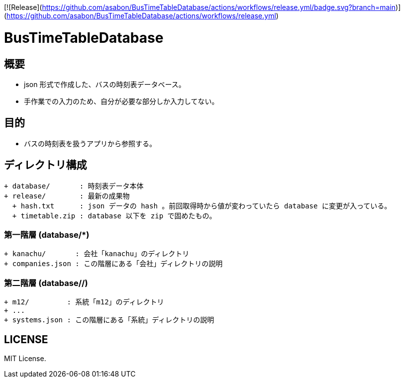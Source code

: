 [![Release](https://github.com/asabon/BusTimeTableDatabase/actions/workflows/release.yml/badge.svg?branch=main)](https://github.com/asabon/BusTimeTableDatabase/actions/workflows/release.yml)

= BusTimeTableDatabase

== 概要

* json 形式で作成した、バスの時刻表データベース。
* 手作業での入力のため、自分が必要な部分しか入力してない。

== 目的

* バスの時刻表を扱うアプリから参照する。

== ディレクトリ構成

[source, text]
....
+ database/       : 時刻表データ本体
+ release/        : 最新の成果物
  + hash.txt      : json データの hash 。前回取得時から値が変わっていたら database に変更が入っている。
  + timetable.zip : database 以下を zip で固めたもの。
....

=== 第一階層 (database/*)

[source, text]
....
+ kanachu/       : 会社「kanachu」のディレクトリ
+ companies.json : この階層にある「会社」ディレクトリの説明
....

=== 第二階層 (database/*/*)

[source, text]
....
+ m12/         : 系統「m12」のディレクトリ
+ ...
+ systems.json : この階層にある「系統」ディレクトリの説明
....

== LICENSE

MIT License.
